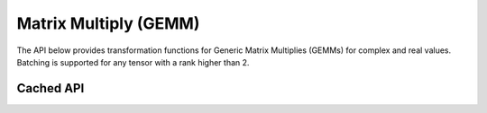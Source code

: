 Matrix Multiply (GEMM)
######################

The API below provides transformation functions for Generic Matrix Multiplies (GEMMs) for complex and real values. Batching
is supported for any tensor with a rank higher than 2.

Cached API
----------
.. doxygenfunction:: matmul(TensorTypeC C, const TensorTypeA A, const TensorTypeB B, const int32_t (&axis)[2], cudaStream_t stream = 0, float alpha = 1.0, float beta = 0.0)
.. doxygenfunction:: matmul(TensorTypeC C, const TensorTypeA A, const TensorTypeB B, cudaStream_t stream = 0, float alpha = 1.0, float beta = 0.0)

